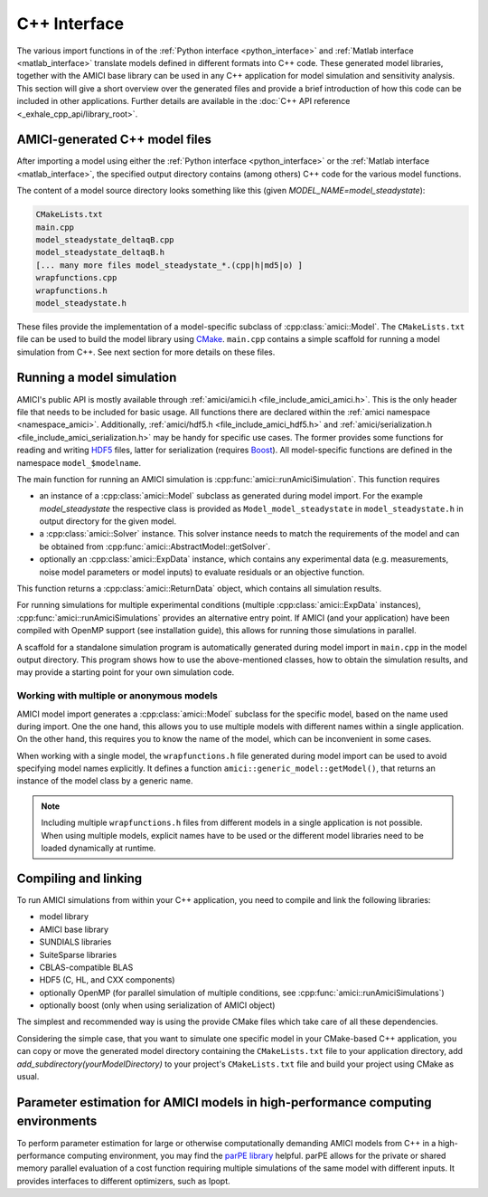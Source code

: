 .. _cpp_interface:

=============
C++ Interface
=============

The various import functions in of the
:ref:`Python interface <python_interface>` and
:ref:`Matlab interface <matlab_interface>` translate models defined in
different formats into C++ code. These generated model libraries, together with
the AMICI base library can be used in any C++ application for model simulation
and sensitivity analysis. This section will give a short overview over the
generated files and provide a brief introduction of how this code can be
included in other applications. Further details are available in the
:doc:`C++ API reference <_exhale_cpp_api/library_root>`.

AMICI-generated C++ model files
===============================

After importing a model using either the
:ref:`Python interface <python_interface>` or the
:ref:`Matlab interface <matlab_interface>`, the specified output directory
contains (among others) C++ code for the various model functions.

The content of a model source directory looks something like this (given
`MODEL_NAME=model_steadystate`):

.. code-block:: text

   CMakeLists.txt
   main.cpp
   model_steadystate_deltaqB.cpp
   model_steadystate_deltaqB.h
   [... many more files model_steadystate_*.(cpp|h|md5|o) ]
   wrapfunctions.cpp
   wrapfunctions.h
   model_steadystate.h

These files provide the implementation of a model-specific subclass of
:cpp:class:`amici::Model`. The ``CMakeLists.txt`` file can be used to build the
model library using `CMake <https://cmake.org/>`_.
``main.cpp`` contains a simple scaffold for running a model simulation from C++.
See next section for more details on these files.


Running a model simulation
==========================

AMICI's public API is mostly available through
:ref:`amici/amici.h <file_include_amici_amici.h>`. This is the only header file
that needs to be included for basic usage. All functions there are declared within the :ref:`amici namespace <namespace_amici>`.
Additionally,
:ref:`amici/hdf5.h <file_include_amici_hdf5.h>` and :ref:`amici/serialization.h <file_include_amici_serialization.h>` may be handy for specific use cases.
The former provides some functions for reading and writing
`HDF5 <https://support.hdfgroup.org/>`_ files, latter for serialization
(requires `Boost <https://www.boost.org/>`_).
All model-specific functions are defined in the namespace ``model_$modelname``.

The main function for running an AMICI simulation is
:cpp:func:`amici::runAmiciSimulation`. This function requires

* an instance of a :cpp:class:`amici::Model` subclass as generated during model
  import. For the example `model_steadystate` the respective class is provided
  as ``Model_model_steadystate`` in ``model_steadystate.h`` in output directory
  for the given model.

* a :cpp:class:`amici::Solver` instance. This solver instance needs to match
  the requirements of the model and can be obtained from
  :cpp:func:`amici::AbstractModel::getSolver`.

* optionally an :cpp:class:`amici::ExpData` instance, which contains any
  experimental data (e.g. measurements, noise model parameters or model inputs)
  to evaluate residuals or an objective function.

This function returns a :cpp:class:`amici::ReturnData` object, which contains
all simulation results.

For running simulations for multiple experimental conditions
(multiple :cpp:class:`amici::ExpData` instances),
:cpp:func:`amici::runAmiciSimulations`
provides an alternative entry point. If AMICI (and your application)
have been compiled with OpenMP support (see installation guide), this allows
for running those simulations in parallel.

A scaffold for a standalone simulation program is automatically generated
during model import in ``main.cpp`` in the model output directory. This program
shows how to use the above-mentioned classes, how to obtain the simulation
results, and may provide a starting point for your own simulation code.

Working with multiple or anonymous models
+++++++++++++++++++++++++++++++++++++++++

AMICI model import generates a :cpp:class:`amici::Model` subclass for the
specific model, based on the name used during import. One the one hand, this
allows you to use multiple models with different names within a single
application. On the other hand, this requires you to know the name of the
model, which can be inconvenient in some cases.

When working with a single model, the ``wrapfunctions.h`` file generated during
model import can be used to avoid specifying model names explicitly. It defines
a function ``amici::generic_model::getModel()``, that returns an instance of
the model class by a generic name.

.. note::

   Including multiple ``wrapfunctions.h`` files from different
   models in a single application is not possible. When using multiple models,
   explicit names have to be used or the different model libraries need to be
   loaded dynamically at runtime.

Compiling and linking
=====================

To run AMICI simulations from within your C++ application, you need to compile
and link the following libraries:

* model library
* AMICI base library
* SUNDIALS libraries
* SuiteSparse libraries
* CBLAS-compatible BLAS
* HDF5 (C, HL, and CXX components)
* optionally OpenMP (for parallel simulation of multiple conditions, see
  :cpp:func:`amici::runAmiciSimulations`)
* optionally boost (only when using serialization of AMICI object)

The simplest and recommended way is using the provide CMake files which take
care of all these dependencies.

Considering the simple case, that you want to simulate one specific model
in your CMake-based C++ application, you can copy or move the generated model
directory containing the ``CMakeLists.txt`` file to your application directory,
add `add_subdirectory(yourModelDirectory)` to your project's ``CMakeLists.txt``
file and build your project using CMake as usual.

Parameter estimation for AMICI models in high-performance computing environments
================================================================================

To perform parameter estimation for large or otherwise computationally
demanding AMICI models from C++ in a high-performance computing environment,
you may find the `parPE library <https://github.com/ICB-DCM/parPE/>`_ helpful.
parPE allows for the private or shared memory parallel evaluation of a cost
function requiring multiple simulations of the same model with different
inputs. It provides interfaces to different optimizers, such as Ipopt.
